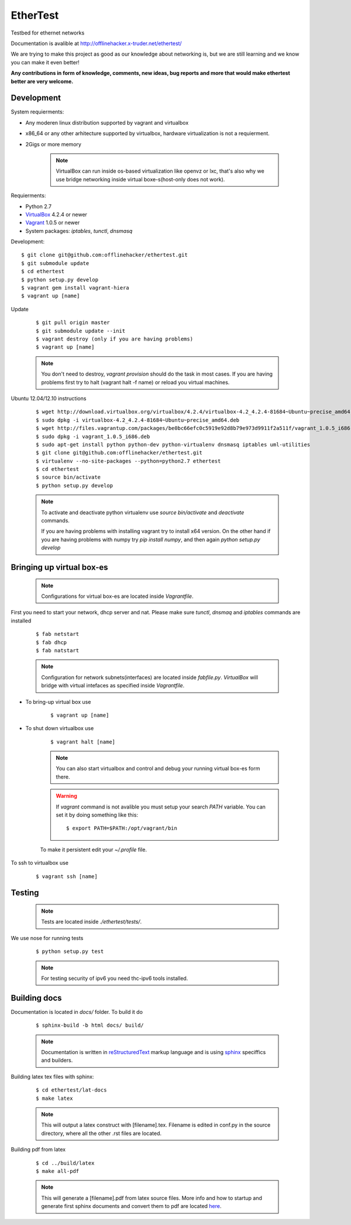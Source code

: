 EtherTest
=========

.. image:: https://raw.github.com/offlinehacker/ethertest/master/docs/_static/logo.png

Testbed for ethernet networks

Documentation is avalible at `http://offlinehacker.x-truder.net/ethertest/ <http://offlinehacker.x-truder.net/ethertest/>`_

We are trying to make this project as good as our knowledge about networking is,
but we are still learning and we know you can make it even better!

**Any contributions in form of knowledge, comments, new ideas, bug reports and more
that would make ethertest better are very welcome.**

Development
-----------

System requierments:

* Any moderen linux distribution supported by vagrant and virtualbox
* x86_64 or any other arhitecture supported by virtualbox,
  hardware virtualization is not a requierment.
* 2Gigs or more memory

    .. note::

        VirtualBox can run inside os-based virtualization like openvz or lxc,
        that's also why we use bridge networking inside virtual boxe-s(host-only does not work).

Requierments:

* Python 2.7
* `VirtualBox <https://www.virtualbox.org/wiki/Downloads>`_ 4.2.4 or newer
* `Vagrant <http://downloads.vagrantup.com>`_ 1.0.5 or newer
* System packages: `iptables`, `tunctl`, `dnsmasq`

Development::

    $ git clone git@github.com:offlinehacker/ethertest.git
    $ git submodule update
    $ cd ethertest
    $ python setup.py develop
    $ vagrant gem install vagrant-hiera
    $ vagrant up [name]

Update

    ::

        $ git pull origin master
        $ git submodule update --init
        $ vagrant destroy (only if you are having problems)
        $ vagrant up [name]

    .. note::
        
        You don't need to destroy, `vagrant provision` should do the task 
        in most cases. If you are having problems first try to halt (vagrant halt -f name)
        or reload you virtual machines.


Ubuntu 12.04/12.10 instructions

    ::

        $ wget http://download.virtualbox.org/virtualbox/4.2.4/virtualbox-4.2_4.2.4-81684~Ubuntu~precise_amd64.deb
        $ sudo dpkg -i virtualbox-4.2_4.2.4-81684~Ubuntu~precise_amd64.deb
        $ wget http://files.vagrantup.com/packages/be0bc66efc0c5919e92d8b79e973d9911f2a511f/vagrant_1.0.5_i686.deb
        $ sudo dpkg -i vagrant_1.0.5_i686.deb
        $ sudo apt-get install python python-dev python-virtualenv dnsmasq iptables uml-utilities
        $ git clone git@github.com:offlinehacker/ethertest.git
        $ virtualenv --no-site-packages --python=python2.7 ethertest
        $ cd ethertest
        $ source bin/activate
        $ python setup.py develop

    .. note::

        To activate and deactivate python virtualenv use `source bin/activate` and `deactivate` commands.

        If you are having problems with installing vagrant try to install x64 version. On the other hand
        if you are having problems with numpy try `pip install numpy`, and then again `python setup.py develop`

Bringing up virtual box-es
--------------------------

    .. note::

        Configurations for virtual box-es are located inside `Vagrantfile`.

First you need to start your network, dhcp server and nat.
Please make sure `tunctl`, `dnsmaq` and `iptables` commands are installed

    ::

        $ fab netstart
        $ fab dhcp
        $ fab natstart

    .. note::

        Configuration for network subnets(interfaces) are located inside `fabfile.py`.
        `VirtualBox` will bridge with virtual intefaces as specified inside `Vagrantfile`.

* To bring-up virtual box use
  
    ::

        $ vagrant up [name]

* To shut down virtualbox use

    ::

        $ vagrant halt [name]

    .. note::

        You can also start virtualbox and control and debug your running virtual box-es
        form there.

    .. warning::

        If `vagrant` command is not avalible you must setup your search `PATH` variable.
        You can set it by doing something like this::

            $ export PATH=$PATH:/opt/vagrant/bin

    To make it persistent edit your `~/.profile` file.

To ssh to virtualbox use

    ::

        $ vagrant ssh [name]

Testing
-------

    .. note::

        Tests are located inside `./ethertest/tests/`.

We use nose for running tests

    ::

        $ python setup.py test

    .. note::
        
        For testing security of ipv6 you need thc-ipv6 tools installed.

Building docs
-------------

Documentation is located in `docs/` folder. To build it do

    ::

        $ sphinx-build -b html docs/ build/

    .. note::

        Documentation is written in `reStructuredText <http://docutils.sourceforge.net/rst.html>`_
        markup language and is using `sphinx <http://sphinx-doc.org/>`_ speciffics and builders.

Building latex tex files with sphinx:

    ::

	$ cd ethertest/lat-docs
	$ make latex

    .. note::
	
	This will output a latex construct with [filename].tex. Filename is edited in conf.py
	in the source directory, where all the other .rst files are located.

Building pdf from latex

    ::

	$ cd ../build/latex
	$ make all-pdf

    .. note::

	This will generate a [filename].pdf from latex source files. More info and how to startup
	and generate first sphinx documents and convert them to pdf are located
	`here <http://jimmyg.org/blog/2009/sphinx-pdf-generation-with-latex.html>`_.
